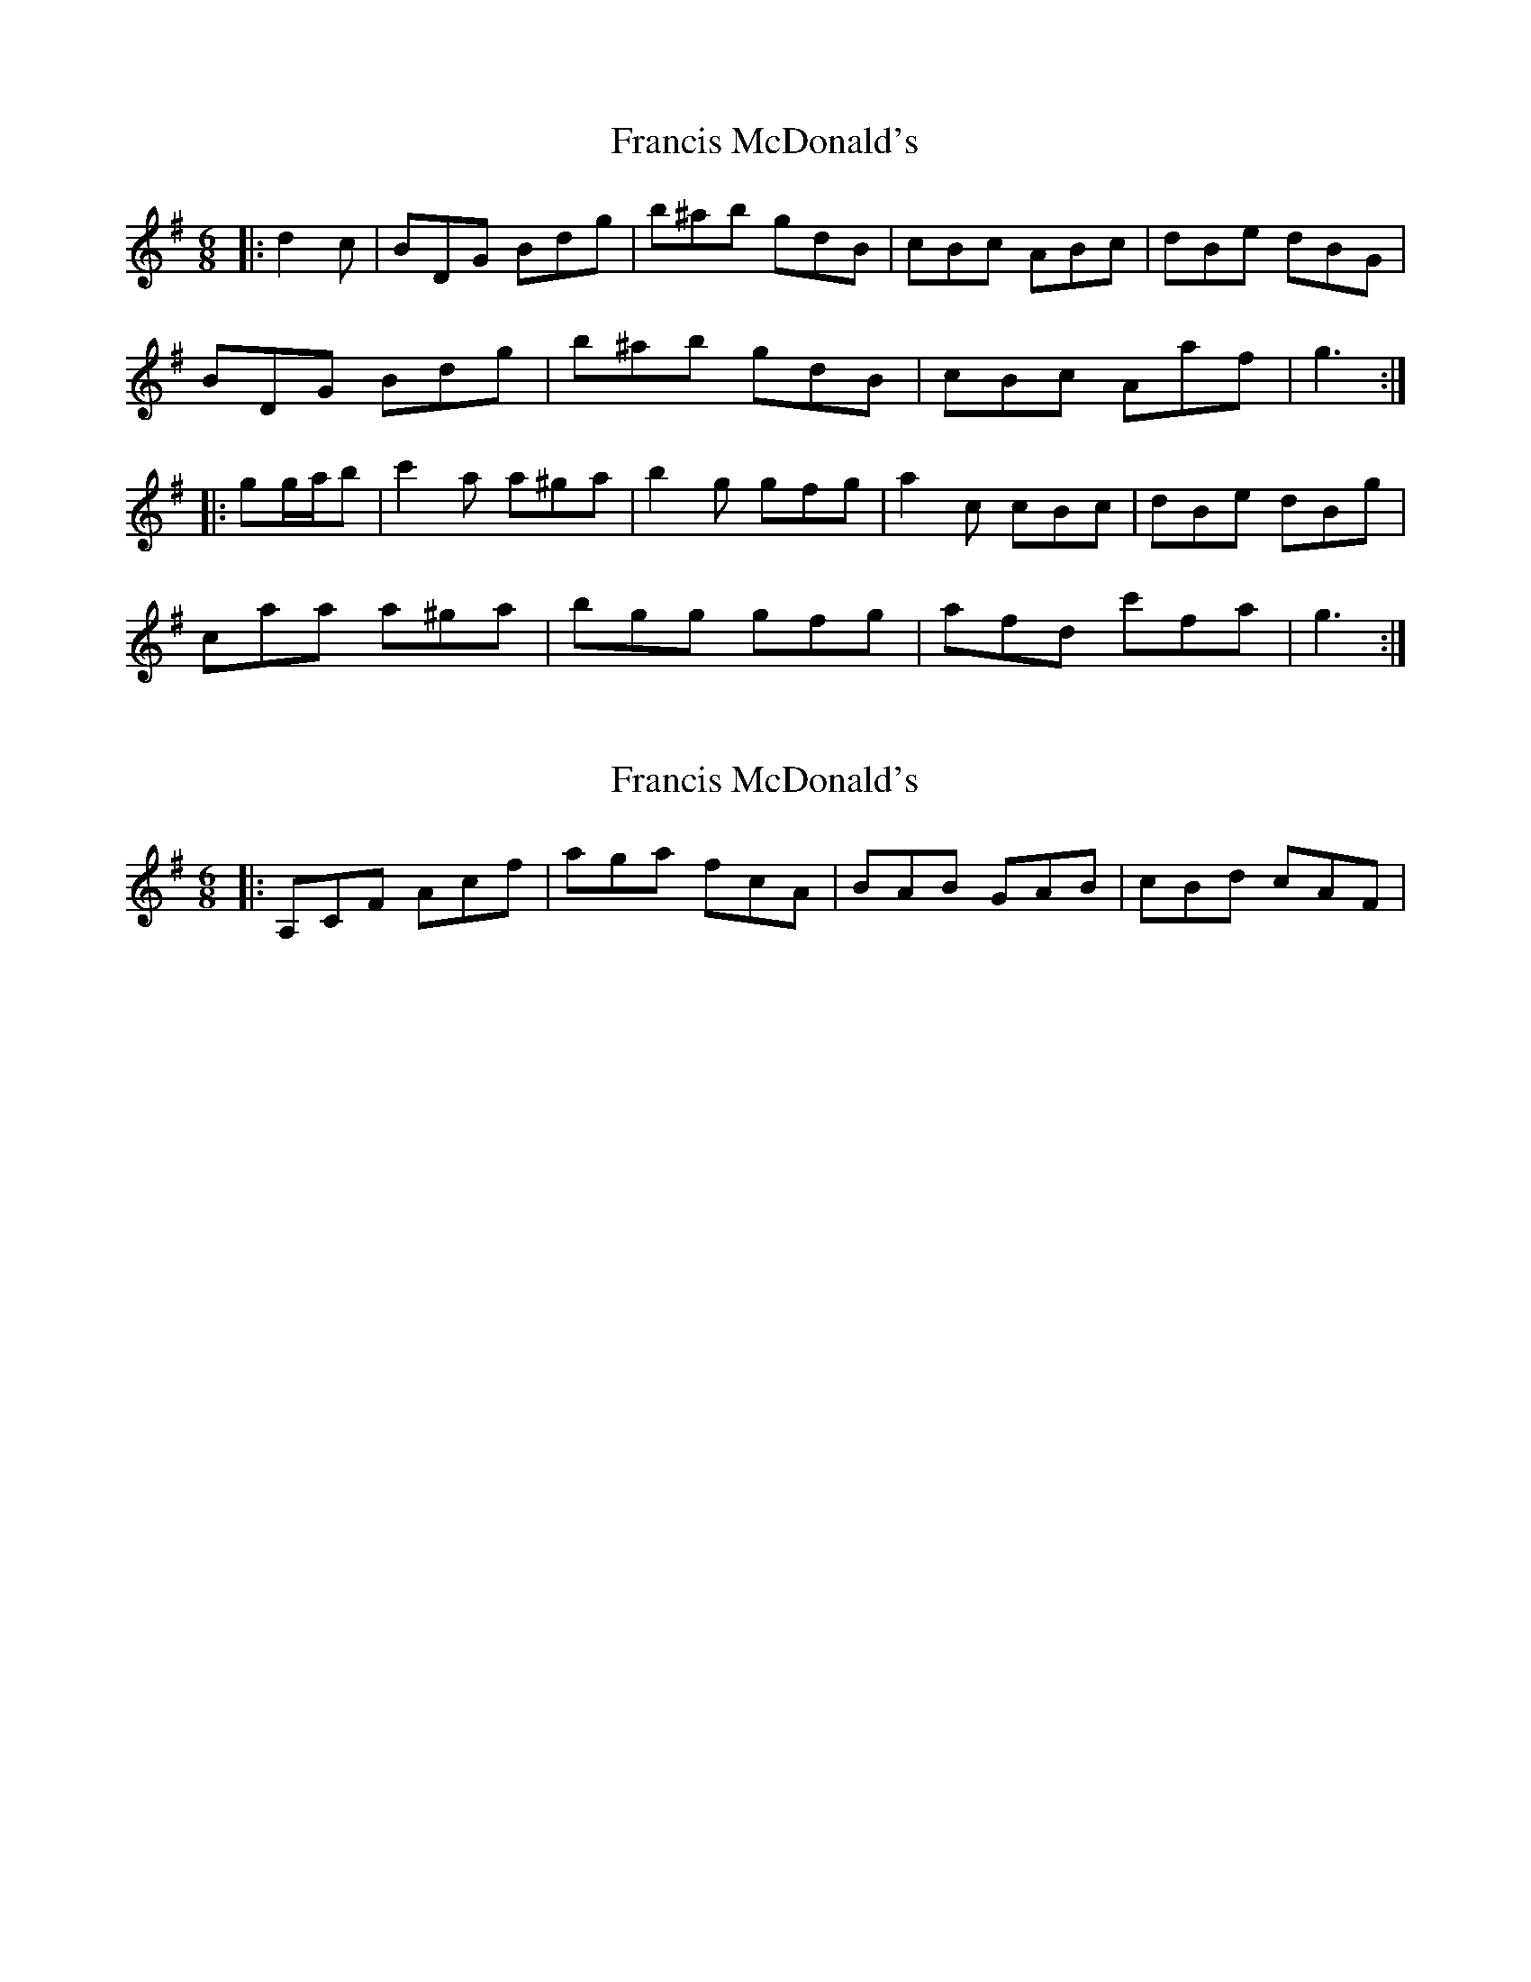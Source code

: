 X: 1
T: Francis McDonald's
Z: ceolachan
S: https://thesession.org/tunes/8495#setting8495
R: jig
M: 6/8
L: 1/8
K: Gmaj
|: d2 c | BDG Bdg | b^ab gdB | cBc ABc | dBe dBG |
BDG Bdg | b^ab gdB | cBc Aaf | g3 :|
|: gg/a/b | c'2 a a^ga | b2 g gfg | a2 c cBc | dBe dBg |
caa a^ga | bgg gfg | afd c'fa | g3 :|
X: 2
T: Francis McDonald's
Z: ceolachan
S: https://thesession.org/tunes/8495#setting19539
R: jig
M: 6/8
L: 1/8
K: Gmaj
|: A,CF Acf | aga fcA | BAB GAB | cBd cAF | ~
